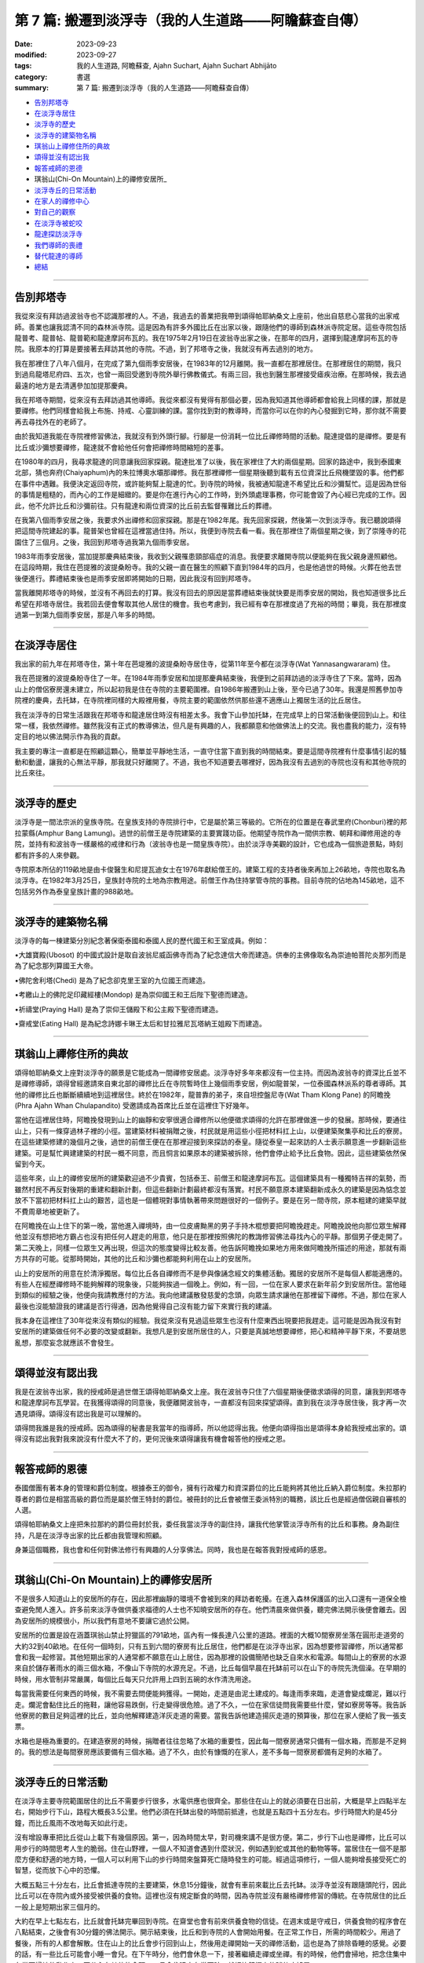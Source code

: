 ==========================================================
第 7 篇: 搬遷到淡浮寺（我的人生道路——阿瞻蘇查自傳）
==========================================================

:date: 2023-09-23
:modified: 2023-09-27
:tags: 我的人生道路, 阿瞻蘇查, Ajahn Suchart, Ajahn Suchart Abhijāto
:category: 書選
:summary: 第 7 篇: 搬遷到淡浮寺（我的人生道路——阿瞻蘇查自傳）


- 告別邦塔寺_
- 在淡浮寺居住_
- 淡浮寺的歷史_
- 淡浮寺的建築物名稱_
- 琪翁山上禪修住所的典故_
- 頌得並沒有認出我_
- 報答戒師的恩德_
- 琪翁山(Chi-On Mountain)上的禪修安居所_
- 淡浮寺丘的日常活動_
- 在家人的禪修中心_
- 對自己的觀察_
- 在淡浮寺被蛇咬_
- 龍達探訪淡浮寺_
- 我們導師的喪禮_
- 替代龍達的導師_
- 總結_

------

告別邦塔寺
~~~~~~~~~~~~~~~~

我從來沒有拜訪過波翁寺也不認識那裡的人。不過，我過去的善業把我帶到頌得帕耶納桑文上座前，他出自慈悲心當我的出家戒師。善業也讓我認清不同的森林派寺院。這是因為有許多外國比丘在出家以後，跟隨他們的導師到森林派寺院定居。這些寺院包括龍普考、龍普帖、龍普範和龍達摩訶布瓦的。我在1975年2月19日在波翁寺出家之後，在那年的四月，選擇到龍達摩訶布瓦的寺院。我原本的打算是要接著去拜訪其他的寺院。不過，到了邦塔寺之後，我就沒有再去過別的地方。

我在那裡住了八年八個月，在完成了第九個雨季安居後，在1983年的12月離開。我一直都在那裡居住。在那裡居住的期間，我只到過烏龍塔尼府四、五次，也曾一兩回受邀到寺院外舉行佛教儀式。有兩三回，我也到醫生那裡接受瘧疾治療。在那時候，我去過最遠的地方是去清邁參加加提那慶典。

我在邦塔寺期間，從來沒有去拜訪過其他導師。我從來都沒有覺得有那個必要，因為我知道其他導師都會給我上同樣的課，那就是要禪修。他們同樣會給我上布施、持戒、心靈訓練的課。當你找到對的教導時，而當你可以在你的內心發掘到它時，那你就不需要再去尋找外在的老師了。

由於我知道我能在寺院裡修習佛法，我就沒有到外頭行腳。行腳是一份消耗一位比丘禪修時間的活動。龍達提倡的是禪修。要是有比丘或沙彌想要禪修，龍達就不會給他任何會把禪修時間縮短的差事。

在1980年的四月，我尋求龍達的同意讓我回家探親。龍達批准了以後，我在家裡住了大約兩個星期。回家的路途中，我到泰國東北部，猜也奔府(Chaiyaphum)內的朱拉博奧水壩那禪修。我在那裡禪修一個星期後聽到載有五位資深比丘飛機墜毀的事。他們都在事件中遇難。我便決定返回寺院，或許能夠幫上龍達的忙。到寺院的時候，我被通知龍達不希望比丘和沙彌幫忙。這是因為世俗的事情是粗糙的，而內心的工作是細緻的。要是你在進行內心的工作時，到外頭處理事務，你可能會毀了內心經已完成的工作。因此，他不允許比丘和沙彌前往。只有龍達和兩位資深的比丘前去監督罹難比丘的葬禮。

在我第八個雨季安居之後，我要求外出禪修和回家探親。那是在1982年尾。我先回家探親，然後第一次到淡浮寺。我已聽說頌得把這間寺院建起的事。龍普架也曾經在這裡當過住持。所以，我便到寺院去看一看。我在那裡住了兩個星期之後，到了崇隆寺的花園住了三個月。之後，我回到邦塔寺過我第九個雨季安居。

1983年雨季安居後，當加提那慶典結束後，我收到父親罹患頸部癌症的消息。我便要求離開寺院以便能夠在我父親身邊照顧他。在這段時期，我住在芭提雅的波提桑盼寺。我的父親一直在醫生的照顧下直到1984年的四月，也是他過世的時候。火葬在他去世後便進行。葬禮結束後也是雨季安居即將開始的日期，因此我沒有回到邦塔寺。

當我離開邦塔寺的時候，並沒有不再回去的打算。我沒有回去的原因是當葬禮結束後就快要是雨季安居的開始，我也知道很多比丘希望在邦塔寺居住。我若回去便會奪取其他人居住的機會。我也考慮到，我已經有幸在那裡度過了充裕的時間；畢竟，我在那裡度過第一到第九個雨季安居，那是八年多的時間。

------

在淡浮寺居住
~~~~~~~~~~~~~~~

我出家的前九年在邦塔寺住，第十年在芭堤雅的波提桑盼寺居住寺，從第11年至今都在淡浮寺(Wat Yannasangwararam) 住。

我在芭提雅的波提桑盼寺住了一年。在1984年雨季安居和加提那慶典結束後，我便到之前拜訪過的淡浮寺住了下來。當時，因為山上的僧侶寮房還未建立，所以起初我是住在寺院的主要範圍裡。自1986年搬遷到山上後，至今已過了30年。我還是照舊參加寺院裡的慶典，去托缽，在寺院裡同樣的大殿裡用餐，寺院主要的範圍依然供那些還不適應山上獨居生活的比丘居住。

我在淡浮寺的日常生活跟我在邦塔寺和龍達居住時沒有相差太多。我會下山參加托缽，在完成早上的日常活動後便回到山上。和往常一樣，我依然禪修。雖然我沒有正式的教導佛法，但凡是有興趣的人，我都願意和他做佛法上的交流。我也盡我的能力，沒有特定目的地以佛法開示作為我的貢獻。

我主要的專注一直都是在照顧這顆心，簡單並平靜地生活，一直守住當下直到我的時間結束。要是這間寺院裡有什麼事情引起的騷動和動盪，讓我的心無法平靜，那我就只好離開了。不過，我也不知道要去哪裡好，因為我沒有去過別的寺院也沒有和其他寺院的比丘來往。

------

淡浮寺的歷史
~~~~~~~~~~~~~~~~~~

淡浮寺是一間法宗派的皇族寺院。在皇族支持的寺院排行中，它是屬於第三等級的。它所在的位置是在春武里府(Chonburi)裡的邦拉蒙縣(Amphur Bang Lamung)。過世的前僧王是寺院建築的主要實踐功臣。他期望寺院作為一間供宗教、朝拜和禪修用途的寺院，並持有和波翁寺一樣嚴格的戒律和行為（波翁寺也是一間皇族寺院）。由於淡浮寺美觀的設計，它也成為一個旅遊景點，時刻都有許多的人來參觀。

寺院原本所佔的119畝地是由卡俊醫生和尼提瓦迪女士在1976年獻給僧王的。建築工程的支持者後來再加上26畝地，寺院也取名為淡浮寺。在1982年3月25日，皇族封寺院的土地為宗教用途。前僧王作為住持掌管寺院的事務。目前寺院的佔地為145畝地，這不包括另外作為泰皇皇族計畫的988畝地。

----

淡浮寺的建築物名稱
~~~~~~~~~~~~~~~~~~~~~~~

淡浮寺的每一棟建築分別紀念著保衛泰國和泰國人民的歷代國王和王室成員。例如：

•大雄寶殿(Ubosot) 的中國式設計是取自波翁尼威函佛寺而為了紀念達信大帝而建造。供奉的主佛像取名為崇迪帕菩陀炎那列而是為了紀念那列算國王大帝。

•佛陀舍利塔(Chedi) 是為了紀念卻克里王室的九位國王而建造。

•考繳山上的佛陀足印藏經樓(Mondop) 是為崇仰國王和王后陛下聖德而建造。

•祈禱堂(Praying Hall) 是為了崇仰王儲殿下和公主殿下聖德而建造。

•齋戒堂(Eating Hall) 是為紀念詩娜卡琳王太后和甘拉雅尼瓦塔納王姐殿下而建造。

------

琪翁山上禪修住所的典故
~~~~~~~~~~~~~~~~~~~~~~~~~~

頌得帕耶納桑文上座對淡浮寺的願景是它能成為一間禪修安居處。淡浮寺好多年來都沒有一位主持。而因為波翁寺的資深比丘並不是禪修導師，頌得曾經邀請來自東北部的禪修比丘在寺院暫時住上幾個雨季安居，例如龍普架，一位泰國森林派系的尊者導師。其他的禪修比丘也斷斷續續地到這裡居住。終於在1982年，龍普靠的弟子，來自坦控盤尼寺(Wat Tham Klong Pane) 的阿瞻挽(Phra Ajahn Whan Chulapandito) 受邀請成為首席比丘並在這裡住下好幾年。

當他在這裡居住時，阿瞻挽發現到山上的幽靜和安寧很適合禪修所以他便徵求頌得的允許在那裡做進一步的發展。那時候，要通往山上，只有一條穿過林子裡的小徑。當建築材料被捐贈之後，村民就是用這些小徑把材料扛上山，以便建築聚集亭和比丘的寮房。在這些建築修建的幾個月之後，過世的前僧王便在在那裡迎接到來探訪的泰皇。隨從泰皇一起來訪的人士表示願意進一步翻新這些建築。可是幫忙興建建築的村民一概不同意，而且恫言如果原本的建築被拆除，他們會停止給予比丘食物。因此，這些建築依然保留到今天。

這些年來，山上的禪修安居所的建築歡迎過不少貴賓，包括泰王、前僧王和龍達摩訶布瓦。這個建築具有一種獨特吉祥的氣勢，而雖然村民不再反對後期的重建和翻新計劃，但這些翻新計劃最終都沒有落實。村民不願意原本建築翻新成永久的建築是因為惦念並放不下當初把材料扛上山的艱苦，這也是一個體現對事情執著帶來問題很好的一個例子。要是在另一間寺院，原本粗建的建築早就不費周章地被更新了。

在阿瞻挽在山上住下的第一晚，當他進入禪境時，由一位皮膚黝黑的男子手持木棍想要把阿瞻挽趕走。阿瞻挽說他向那位眾生解釋他並沒有想把地方霸占也沒有把任何人趕走的用意，他只是在那裡按照佛陀的教誨修習佛法尋找內心的平靜。那個男子便走開了。第二天晚上，同樣一位眾生又再出現，但這次的態度變得比較友善。他告訴阿瞻挽如果地方用來做阿瞻挽所描述的用途，那就有兩方共存的可能。從那時開始，其他的比丘和沙彌也都能夠利用在山上的安居所。

山上的安居所的用意在於清淨獨居。每位比丘各自禪修而不是參與像誦念經文的集體活動。獨居的安居所不是每個人都能適應的。有些人在經歷禪修時不能夠解釋的現象後，只能夠挨過一個晚上。例如，有一回，一位在家人要求在新年前夕到安居所住。當他碰到類似的經驗之後，他便向我請教應付的方法。我向他建議散發慈愛的念頭，向眾生請求讓他在那裡留下禪修。不過，那位在家人最後也沒能驗證我的建議是否行得通，因為他覺得自己沒有能力留下來實行我的建議。

我本身在這裡住了30年從來沒有類似的經驗。我從來沒有見過這些眾生也沒有什麼東西出現要把我趕走。這可能是因為我沒有對安居所的建築做任何不必要的改變或翻新。我想凡是到安居所居住的人，只要是真誠地想要禪修，把心和精神平靜下來，不要胡思亂想，那麼妄念就應該不會發生。

------

頌得並沒有認出我
~~~~~~~~~~~~~~~~~~

我是在波翁寺出家，我的授戒師是過世僧王頌得帕耶納桑文上座。我在波翁寺只住了六個星期後便徵求頌得的同意，讓我到邦塔寺和龍達摩訶布瓦學習。在我獲得頌得的同意後，我便離開波翁寺，一直都沒有回來探望頌得。直到我在淡浮寺居住後，我才再一次遇見頌得。頌得沒有認出我是可以理解的。

頌得問我誰是我的授戒師。因為頌得的秘書是我當年的指導師，所以他認得出我。他便向頌得指出是頌得本身給我授戒出家的。頌得沒有認出我對我來說沒有什麼大不了的，更何況後來頌得讓我有機會報答他的授戒之恩。

------

報答戒師的恩德
~~~~~~~~~~~~~~~~~~~

泰國僧團有著本身的管理和爵位制度。根據泰王的御令，擁有行政權力和資深爵位的比丘能夠將其他比丘納入爵位制度。朱拉那約尊者的爵位是相當高級的爵位而是屬於僧王特封的爵位。被冊封的比丘會被僧王委派特別的職務，該比丘也是經過僧侶親自審核的人選。

頌得帕耶納桑文上座把朱拉那約的爵位冊封於我，委任我當淡浮寺的副住持，讓我代他掌管淡浮寺所有的比丘和事務。身為副住持，凡是在淡浮寺出家的比丘都由我管理和照顧。

身兼這個職務，我也會和任何對佛法修行有興趣的人分享佛法。同時，我也是在報答我對授戒師的感恩。

------

琪翁山(Chi-On Mountain)上的禪修安居所
~~~~~~~~~~~~~~~~~~~~~~~~~~~~~~~~~~~~~~~~

不是很多人知道山上的安居所的存在，因此那裡幽靜的環境不會被到來的拜訪者乾擾。在進入森林保護區的出入口還有一道保全檢查避免閒人進入。許多前來淡浮寺做供養求福德的人士也不知曉安居所的存在。他們清晨來做供養，聽完佛法開示後便會離去。因為安居所的規模很小，所以我們有意地不要讓它過於公開。

安居所的位置是設在涵蓋琪翁山禁止狩獵區的791畝地，區內有一條長達八公里的道路。裡面的大概10間寮房坐落在圓形走道旁的大約32到40畝地。在任何一個時刻，只有五到六間的寮房有比丘居住，他們都是在淡浮寺出家，因為想要修習禪修，所以通常都會和我一起修習。其他短期出家的人通常都不願意在山上居住，因為那裡的設備簡陋也缺乏自來水和電源。每間山上的寮房的水源來自於儲存著雨水的兩三個水箱，不像山下寺院的水源充足。不過，比丘每個早晨在托缽前可以在山下的寺院先洗個澡。在早期的時候，用水管制非常嚴​​厲，每個比丘每天只允許用上四到五碗的水作清洗用途。

每當我需要任何東西的時候，我不需要去問便能夠獲得。一開始，走道是由泥土建成的。每逢雨季來臨，走道會變成爛泥，難以行走。爛泥會黏住比丘的拖鞋，讓他容易跌倒，行走變得很危險。過了不久，一位在家信徒問我需要些什麼，譬如寮房等等。我告訴他寮房的數目足夠這裡的比丘，並向他解釋建造洋灰走道的需要。當我告訴他建造揚灰走道的預算後，那位在家人便給了我一張支票。

水箱也是極為重要的。在建造寮房的時候，捐贈者往往忽略了水箱的重要性，因此每一間寮房通常只備有一個水箱，而那是不足夠的。我的想法是每間寮房應該要備有三個水箱。過了不久，由於有慷慨的在家人，差不多每一間寮房都備有足夠的水箱了。

------

淡浮寺丘的日常活動
~~~~~~~~~~~~~~~~~~~~~~

在淡浮寺主要寺院範圍居住的比丘不需要步行很多，水電供應也很齊全。那些住在山上的就必須要在日出前，大概是早上四點半左右，開始步行下山，路程大概長3.5公里。他們必須在托缽出發的時間前抵達，也就是五點四十五分左右。步行時間大約是45分鐘，而比丘風雨不改地每天如此行走。

沒有增設專車把比丘從山上載下有幾個原因。第一，因為時間太早，對司機來講不是很方便。第二，步行下山也是禪修，比丘可以用步行的時間思考人生的脆弱。住在山野裡，一個人不知道會遇到什麼狀況，例如遇到蛇或其他的動物等等。當居住在一個不是那麼方便和舒適的地方時，一個人可以利用下山的步行時間來盤算死亡隨時發生的可能。經過這項修行，一個人能夠增長接受死亡的智慧，從而放下心中的恐懼。

大概五點三十分左右，比丘會抵達寺院的主要建築，休息15分鐘後，就會有車前來載比丘去托缽。淡浮寺並沒有跟隨頭陀行，因此比丘可以在寺院內或外接受被供養的食物。這裡也沒有規定斷食的時間，因為寺院並沒有嚴格禪修修習的傳統。在寺院居住的比丘一般上是短期出家三個月的。

大約在早上七點左右，比丘就會托缽完畢回到寺院。在齋堂也會有前來供養食物的信徒。在週末或是守戒日，供養食物的程序會在八點結束，之後會有30分鐘的佛法開示。開示結束後，比丘和到寺院的人會開始用餐。在正常工作日，所需的時間較少。用過了餐後，所有的人都會解散。住在山上的比丘會步行回到山上，然後用走禪開始一天的禪修活動，這也是為了排除昏睡的感覺。必要的話，有一些比丘可能會小睡一會兒。在下午時分，他們會休息一下，接著繼續走禪或坐禪。有的時候，他們會掃地，把念住集中在當下掃地的動作上，不分心在其他的念頭。一旦念住建立在當下時，就好比鐘擺上的球停止搖晃。

------

在家人的禪修中心
~~~~~~~~~~~~~~~~~~~~

在淡浮寺，雖然有讓在家人居住的禪修中心，可是沒有能夠幫助他們的導師。早上五點和傍晚六點是早晚課時間，包括誦經和30分鐘的坐禪。之後，禪修者會回到屬於他們的房間。房間都設在一間較大的建築物內，每間房都備有廁所，和賓館一樣。禪修中心規定禪修者居住至少三天，但不多過七天。設定最短三天的居住限制是為了避免路過的旅客只是來尋找一個過夜的地方。

在山上，因為設備簡陋，安居所只能夠接待少數的人。水箱裡的雨水用不上長時間，那裡也沒有電源。因此，只有曾經在寺院出家過的在家人，如果有空著的寮房的話，才被允許在山上住上一兩個晚上。只有真正對禪修有興趣的人才會比較喜歡山上的寧靜，雖然地方簡樸，但對禪修有幫助。即使是沙彌也不被允許在山上的寮房居住，避免他們打擾其他的比丘。剛出家的比丘必須在山下主要的寺院居住。他們會被觀察是否對禪修有興趣，是否會珍惜山上能夠給予的清淨。要是沒有獨居的想法，在山上住也是沒有意思的。

對有興趣安居所的人，最好是獨自一人。這樣能減少談話和社交的時間，就會有更多禪修的時間。

------

對自己的觀察
~~~~~~~~~~~~~~~

在我剛出家的時候，為了抵住下午時分肚子餓的感覺，我的習慣曾經是要喝加了許多茶匙白糖的熱可可飲料。這個習慣並沒有帶來任何不良的後果，直到我上了年紀之後，我發現自己對白糖過敏，而開始長口瘡。一般人可能只會找藥物敷在口瘡上但不會去思考口腔發生的起因。

不過，我便開始注意我的飲食習慣，並減少飲用我覺得可能是起因的食物，一直到我減少糖分的飲用。如果我減少糖分的飲用，口瘡便會減少。如果糖分飲用增加，口瘡又會回來。就這樣，我便能夠確定口瘡發生的起因，並且能夠注意身體顯現的警告。從此，我就沒有在長口瘡了。在加上我已經上了年紀，我也幾乎不再吃甜的食物了。要怎樣照顧好身體是每個人各自的選擇。

一般上，我們的身體會顯現一些警告以便讓我們知道我們是否有把它照顧好，是否有足夠的睡眠和運動。如果我們整天都只是坐著，相信我們會感覺到缺乏精力。如果經常運動，例如步行或身體的勞動，就會感覺到身體比較健康和強壯。

我們需要經常觀察自己的身體，看看我們生活的哪方面可能會帶來問題。例如，很多食物會讓肚子不舒服。我本身如果每天喝牛奶的話，肚子就沒有問題。如果一兩天沒有喝牛奶後又再開始喝的話，肚子就會感到不舒服。

------

在淡浮寺被蛇咬
~~~~~~~~~~~~~~~~~~

有一回，我在淡浮寺被蛇咬著。有一天清晨，天還沒亮時，我走在一條多年來都在用，也從沒發生過問題的道路上。因為對這條道路很熟悉，所以我並沒有開著手電筒。月亮和星星所給予的微光似乎已經足夠。

我感覺到好像是被樹枝刺到，以便拿手電筒照明。我看到了一條體積蠻小的馬來亞蝮蛇。我把血從看似針孔的傷口中擠出，然後到附近的森林管理員的住家求助。當我到達時，我的腳已經開始作痛，行走也非常困難了。為了把毒液排出，他們在傷口上撒上石灰粉，然後把我送到醫院。

到達醫院時已經是早上六點了。由於蛇毒還沒有足夠的時間在身體擴散，驗血報告也呈現正常反應。我還得等上六個小時後再進行驗血。我以為他們會立刻給我注射血清，但他們只是給我吊鹽水點滴。我向護士詢問時，她說這種蛇的毒並不會立刻致命，也不會讓心臟停止或毀掉神經線。它會讓血變得稀薄，血流便不會停止，因此，醫生必須一直觀察血是否已經在開始凝固了。醫生說，因為蛇是在早上攻擊我的，所以經常晚間出沒的這種蛇可能在晚間已經把毒液用在獵物上，在我身體裡的毒液可能不用治療就會在身體裡解散。這樣一來，病人就不用冒可能對血清敏感效果的危險。在我聽到解釋之前，我倒是蠻著急的，我在琢磨我的時間已經到了，也正在讓自己接受這個事實。

中午的第二輪驗血報告顯示血在30分鐘後還不會凝塊，正常的時間是10分鐘。他們便給我注射血清，然後觀察我是否會因為對血清過敏而出現休克。第一輪的血清是由靜脈注射，花了45分鐘。過了六個小時，驗血報告依然呈現不凝塊反應，所以他們便給我注射第二輪的血清。再過了六個小時，驗血報告呈現正常凝塊反應，可是傷口和某些靜脈看得出已經變黑了。醫生便建議我在醫院接受觀察兩天，如果有壞疽狀況，腿部的某些肌肉可能會被切除。過了兩天后，可能是我被咬後立刻擠捏傷口或是因為盡快敷上石灰的關係，所以肌膚恢復了原來的顏色。很慶幸的是，我不需要切除任何的肌肉。

沒有人會想到會被蛇咬，但如果真的發生了，念住能夠幫助到不讓心有太多的憂慮。你不應該不理會這樣的問題或讓自己就這樣面對死亡。你應當想辦法解決，如果需要看醫生，那就應該去。

------

龍達探訪淡浮寺
~~~~~~~~~~~~~~~~

在早期的時候，經常探訪我們的龍達幾乎每一年都會到訪。在算桑譚寺院(Suan Sangdham) 修建之前，龍達會在崇隆寺的一間禪修中心進行他的安居。崇隆寺的住持是龍婆把給。金開先生，一位華籍商人，為龍達在這件寺院內建造了一間寮房。有時，當我獲知龍達到訪的消息時，我會到那裡給他頂禮。

有一回，當龍達的心臟的毛病變得嚴重時，為了尋找一個獨居和安靜的地方休息，他便到山上來居住。他自己一個人前來，並選擇在山上的集合亭居住。

他告訴我們他要的只是清淨安寧，隔天也不需用餐。他在那裡住了一天直到他的弟子隔天前來接他。

算桑譚寺院修建了之後，龍達如果路過的話，偶爾會來訪。他不會事先通知我們，但因為我很少離開淡浮寺，每逢龍達到訪，我都會前去迎接他。我從1983年後就沒有回過邦塔寺，但它依然是一個能夠提供安寧和幽靜的地方，也有能夠幫助我們解決問題的導師所在的重要地方。

------

我們導師的喪禮
~~~~~~~~~~~~~~~~~~

當我們的導師過世後，若我們想向他們頂禮的話，我們可以參加喪禮但也可以不用參加喪禮。我們其實不需要到他們的遺體旁，因為無論我們在哪裡，我們可以在我們所在的地方向他們致敬。

正如龍達一直給我們的教導一樣，想要真正的尊敬佛、法、僧，那就必須實踐佛陀的教誨，譬如布施、持戒、禪修。

佛陀曾說過，如果你住在我身邊並觸碰到我的袈裟，但如果你並沒有跟從我的教誨，其實你離我很遠。但如果你實踐我的教誨，即使你離我很遠，其實卻很接近我。見法者即見到佛，見佛者即見到法。因此，重要的是，把佛陀的教誨付諸於修行，而且要正確並完美地修行。

當我們實踐佛陀的教誨時，無論我們聽聞的是佛陀本身或他的尊者弟子的法時，我們就已經是在尊敬他們了。他們給我們的目標是要我們證悟，從苦中解脫，因為這是對我們最重要的事。

------

替代龍達的導師
~~~~~~~~~~~~~~~~~~

因為龍達的教誨已經成為替代龍達的導師，因此我們將會一直有導師陪伴。大量的龍達的教誨已經被錄製成書、錄音帶、和錄影。這些不應該只是擺在高處被供奉著，而是應該時常拿出來翻閱。這些教誨是不會過時，不會隨著時間或導師的過世而變質。至今，龍達的教誨依然有效，正如在他的開示現場一樣。雖然他的肉身已經離開我們，他的教誨卻被保留著。倘若我們能夠把他所說的接受到心裡，跟著修習，我們會因此而受益，就如我們在現場聽他的開示一樣。他的教誨，是在我們跟隨實踐佛法把貪瞋痴洗掉後，才會變成真理。教誨中的真理會留在我們的心中，作為我們能夠經歷困難的保護，讓我們無論在什麼樣的狀況中都能保持快樂。

------

總結
~~~~~~~

自從我從書本中接觸到佛法那天開始，我的人生就一直與佛法同行。閱讀第一本佛書後足已讓我堅信學佛的道路是我所追求的，而我也樂意如此，乃至拋棄其他的一切。因此，很快便能看見效果。佛陀在經典上預言最長需要7年。我讀到佛陀的預言時，沒有多加思索它的可能性，因為在那時候我只想不間斷、不放棄地修行佛法。我唯一擔心的是失敗。我不在乎到達目的地需要走多遠的路，我只知道只要我一直不斷修行，總有一天我會抵達。學佛好像吃飯，如果不停地吃，遲早會填飽肚子。

------

- 本書 `目錄 <{filename}ajahn-suchart%zh.rst>`_

------

**本傳統中文體版取材自：** 同名（《我的人生道路》） 簡體中文版  `PDF <https://ia600200.us.archive.org/2/items/MDBook/MyWayInChineseVersion.pdf>`__ 〔2016, 1月； 譯自 2014, 11月 阿瞻 蘇查 (Ajahn Suchart Abhijāto) 英文版 `My Way- An Autobiography by Ajahn Suchart Abhijāto <http://www.kammatthana.com/my%20way.pdf>`__ 


..
  2023-09-27; create rst on 2023-09-23
